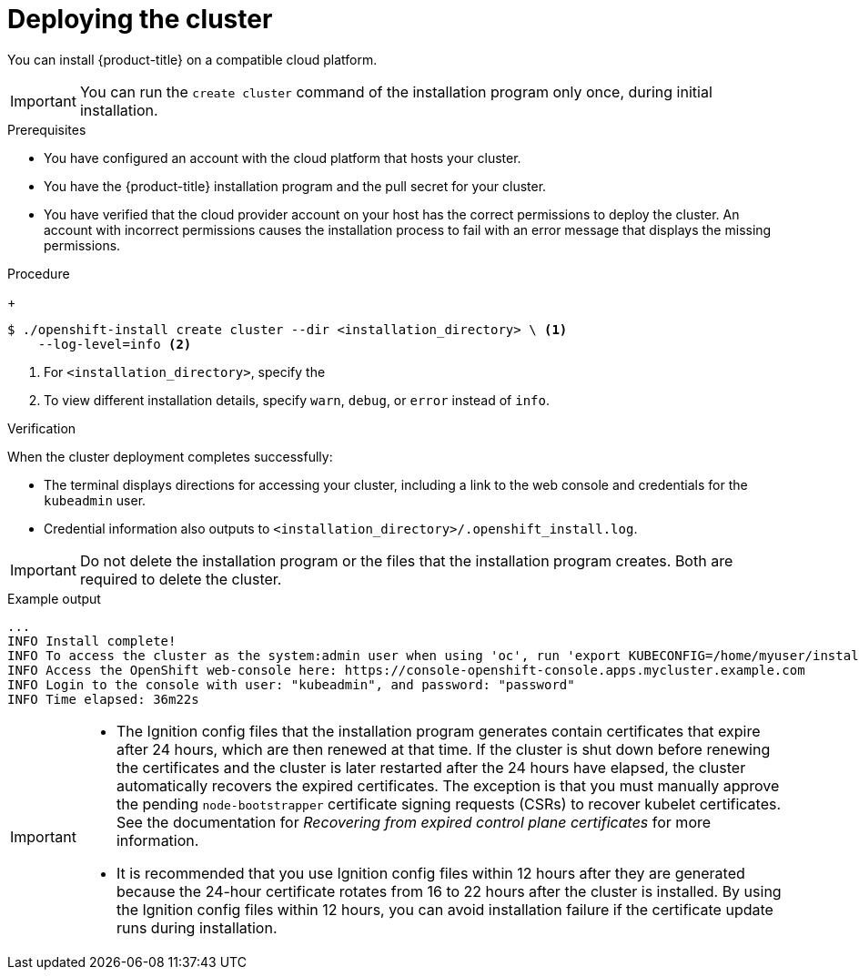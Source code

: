 // Module included in the following assemblies:
//
// * installing/installing_aws/installing-aws-customizations.adoc
// * installing/installing_aws/installing-aws-default.adoc
// * installing/installing_aws/installing-aws-government-region.adoc
// * installing/installing_aws/installing-aws-private.adoc
// * installing/installing_aws/installing-aws-vpc.adoc
// * installing/installing_aws/installing-aws-specialized-region.adoc
// * installing/installing-aws-localzone.adoc
// * installing/installing-aws-wavelength-zone.adoc
// * installing/installing_aws/installing-restricted-networks-aws-installer-provisioned.adoc
// * installing/installing_aws/installing-aws-outposts-remote-workers.adoc
// * installing/installing_azure/installing-azure-customizations.adoc
// * installing/installing_azure/installing-azure-default.adoc
// * installing/installing_azure/installing-azure-government-region.adoc
// * installing/installing_azure/installing-azure-private.adoc
// * installing/installing_azure/installing-azure-vnet.adoc
// * installing/installing_azure_stack_hub/installing-azure-stack-hub-default.adoc
// * installing/installing_gcp/installing-gcp-customizations.adoc
// * installing/installing_gcp/installing-gcp-private.adoc
// * installing/installing_gcp/installing-gcp-default.adoc
// * installing/installing_gcp/installing-gcp-vpc.adoc
// * installing/installing_gcp/installing-gcp-shared-vpc.adoc
// * installing/installing_gcp/installing-restricted-networks-gcp-installer-provisioned.adoc
// * installing/installing_gcp/installing-ibm-cloud-customizations.adoc
// * installing/installing_gcp/installing-ibm-cloud-vpc.adoc
// * installing/installing_ibm_cloud/installing-ibm-cloud-customizations.adoc
// * installing/installing_ibm_cloud/installing-ibm-cloud-network-customizations.adoc
// * installing/installing_ibm_cloud/installing-ibm-cloud-vpc.adoc
// * installing/installing_ibm_cloud/installing-ibm-cloud-private.adoc
// * installing/installing_ibm_cloud/installing-ibm-cloud-restricted.adoc
// * installing/installing_openstack/installing-openstack-installer-custom.adoc
// * installing/installing_openstack/installing-openstack-installer-restricted.adoc
// * installing/installing_openstack/installing-openstack-installer.adoc
// * installing/installing_vsphere/installing-vsphere-installer-provisioned.adoc
// * installing/installing_vsphere/installing-vsphere-installer-provisioned-customizations.adoc
// * installing/installing_vsphere/installing-restricted-networks-installer-provisioned-vsphere.adoc
// * installing/installing-nutanix-installer-provisioned.adoc
// * installing/installing-restricted-networks-nutanix-installer-provisioned.adoc
// * installing/installing_ibm_powervs/installing-ibm-power-vs-customizations.adoc
// * installing/installing_ibm_powervs/installing-ibm-power-vs-private-cluster.adoc
// * installing/installing_ibm_powervs/installing-restricted-networks-ibm-power-vs.adoc
// * installing/installing_ibm_powervs/installing-ibm-powervs-vpc.adoc
// * installing/installing-restricted-networks-azure-installer-provisioned.adoc
// If you use this module in any other assembly, you must update the ifeval
// statements.

ifeval::["{context}" == "installing-aws-private"]
:custom-config:
:aws:
endif::[]

ifeval::["{context}" == "installing-aws-customizations"]
:custom-config:
:aws:
endif::[]

ifeval::["{context}" == "installing-aws-china-region"]
:custom-config:
:aws:
endif::[]

ifeval::["{context}" == "installing-aws-government-region"]
:custom-config:
:aws:
endif::[]

ifeval::["{context}" == "installing-aws-specialized-region"]
:custom-config:
:aws:
endif::[]

ifeval::["{context}" == "installing-aws-secret-region"]
:custom-config:
:aws:
endif::[]

ifeval::["{context}" == "installing-aws-vpc"]
:custom-config:
:aws:
endif::[]

ifeval::["{context}" == "installing-restricted-networks-aws-installer-provisioned"]
:custom-config:
:aws:
endif::[]

ifeval::["{context}" == "installing-aws-default"]
:no-config:
:aws:
endif::[]

ifeval::["{context}" == "installing-aws-localzone"]
:custom-config:
:aws:
endif::[]

ifeval::["{context}" == "installing-aws-wavelength-zone"]
:custom-config:
:aws:
endif::[]

ifeval::["{context}" == "installing-aws-outposts-remote-workers"]
:custom-config:
:aws:
endif::[]

ifeval::["{context}" == "installing-azure-default"]
:no-config:
:azure:
:azure-default:
endif::[]

ifeval::["{context}" == "installing-gcp-customizations"]
:custom-config:
:gcp:
endif::[]

ifeval::["{context}" == "installing-gcp-vpc"]
:custom-config:
:gcp:
endif::[]

ifeval::["{context}" == "installing-gcp-shared-vpc"]
:custom-config:
:gcp:
endif::[]

ifeval::["{context}" == "installing-gcp-default"]
:no-config:
:gcp:
endif::[]

ifeval::["{context}" == "installing-restricted-networks-gcp-installer-provisioned"]
:custom-config:
:gcp:
endif::[]

ifeval::["{context}" == "installing-gcp-network-customizations"]
:custom-config:
:gcp:
endif::[]

ifeval::["{context}" == "installing-gcp-private"]
:custom-config:
:gcp:
endif::[]

ifeval::["{context}" == "installing-azure-customizations"]
:custom-config:
:azure:
:single-step:
endif::[]

ifeval::["{context}" == "installing-azure-government-region"]
:custom-config:
:azure:
:azure-gov:
endif::[]

ifeval::["{context}" == "installing-azure-vnet"]
:custom-config:
:azure:
:single-step:
endif::[]

ifeval::["{context}" == "installing-azure-private"]
:custom-config:
:azure:
:azure-private:
endif::[]

ifeval::["{context}" == "installing-azure-stack-hub-default"]
:custom-config:
:ash:
:single-step:
endif::[]

ifeval::["{context}" == "installing-azure-stack-hub-network-customizations"]
:custom-config:
:ash:
:single-step:
endif::[]

ifeval::["{context}" == "installing-openstack-installer-custom"]
:osp:
:custom-config:
:single-step:
endif::[]

ifeval::["{context}" == "installing-openstack-installer-restricted"]
:osp:
:custom-config:
:single-step:
endif::[]

ifeval::["{context}" == "installing-openstack-installer"]
:osp:
endif::[]

ifeval::["{context}" == "installing-vsphere-installer-provisioned"]
:no-config:
:vsphere:
endif::[]

ifeval::["{context}" == "installing-vsphere-installer-provisioned-customizations"]
:custom-config:
:vsphere:
:single-step:
endif::[]

ifeval::["{context}" == "installing-restricted-networks-installer-provisioned-vsphere"]
:custom-config:
:vsphere:
:single-step:
endif::[]

ifeval::["{context}" == "installing-ibm-cloud-customizations"]
:custom-config:
:ibm-cloud:
:single-step:
endif::[]

ifeval::["{context}" == "installing-ibm-cloud-network-customizations"]
:custom-config:
:ibm-cloud:
:single-step:
endif::[]

ifeval::["{context}" == "installing-ibm-cloud-vpc"]
:custom-config:
:ibm-cloud:
:single-step:
endif::[]

ifeval::["{context}" == "installing-ibm-cloud-private"]
:custom-config:
:ibm-cloud:
:single-step:
endif::[]

ifeval::["{context}" == "installing-ibm-cloud-restricted"]
:custom-config:
:ibm-cloud-restricted:
endif::[]

ifeval::["{context}" == "installing-nutanix-installer-provisioned"]
:custom-config:
:nutanix:
:single-step:
endif::[]

ifeval::["{context}" == "installing-restricted-networks-nutanix-installer-provisioned"]
:custom-config:
:nutanix:
:single-step:
endif::[]

ifeval::["{context}" == "installing-ibm-power-vs-customizations"]
:custom-config:
:single-step:
endif::[]

ifeval::["{context}" == "installing-ibm-power-vs-private-cluster"]
:custom-config:
:single-step:
endif::[]

ifeval::["{context}" == "installing-restricted-networks-ibm-power-vs"]
:custom-config:
:single-step:
endif::[]

ifeval::["{context}" == "installing-ibm-powervs-vpc"]
:custom-config:
:single-step:
endif::[]

ifeval::["{context}" == "installing-restricted-networks-azure-installer-provisioned"]
:custom-config:
:azure:
:single-step:
endif::[]

:_mod-docs-content-type: PROCEDURE
[id="installation-launching-installer_{context}"]
= Deploying the cluster

You can install {product-title} on a compatible cloud platform.

[IMPORTANT]
====
You can run the `create cluster` command of the installation program only once, during initial installation.
====

.Prerequisites

ifndef::osp,vsphere,nutanix[* You have configured an account with the cloud platform that hosts your cluster.]

* You have the {product-title} installation program and the pull secret for your cluster.

ifdef::ibm-cloud-restricted[]
+
If the {op-system-first} image is available locally, the host running the installation program does not require internet access.
endif::ibm-cloud-restricted[]
ifdef::azure[]
* You have an Azure subscription ID and tenant ID.
endif::azure[]
ifdef::azure-default[]
* You have the application ID and password of a service principal.
endif::azure-default[]
ifdef::azure-gov,azure-private[]
* If you are installing the cluster using a service principal, you have its application ID and password.
* If you are installing the cluster using a system-assigned managed identity, you have enabled it on the virtual machine that you will run the installation program from.
* If you are installing the cluster using a user-assigned managed identity, you have met these prerequisites:
** You have its client ID.
** You have assigned it to the virtual machine that you will run the installation program from.
endif::azure-gov,azure-private[]
ifndef::azure[]
* You have verified that the cloud provider account on your host has the correct permissions to deploy the cluster. An account with incorrect permissions causes the installation process to fail with an error message that displays the missing permissions.
endif::azure[]
ifdef::vsphere[]
* Optional: Before you create the cluster, you configured an external load balancer in place of the default load balancer.
+
[IMPORTANT]
====
You do not need to specify API and Ingress static addresses for your installation program. If you choose this configuration, you must take additional actions to define network targets that accept an IP address from each referenced vSphere subnet. See the section "Configuring a user-managed load balancer".
====
endif::vsphere[]

.Procedure

ifdef::gcp[]
. Remove any existing GCP credentials that do not use the service account key
for the GCP account that you configured for your cluster and that are stored in the
following locations:
** The `GOOGLE_CREDENTIALS`, `GOOGLE_CLOUD_KEYFILE_JSON`, or `GCLOUD_KEYFILE_JSON`
environment variables
** The `~/.gcp/osServiceAccount.json` file
** The `gcloud cli` default credentials
endif::gcp[]

ifdef::aws,azure-gov,azure-private,gcp,ibm-cloud-restricted,no-config[]
ifdef::azure-default[]
. Optional: If you have run the installation program on this computer before, and want to use an alternative service principal, go to the `~/.azure/` directory and delete the `osServicePrincipal.json` configuration file.
+
Deleting this file prevents the installation program from automatically reusing subscription and authentication values from a previous installation.
endif::azure-default[]
ifdef::azure-gov,azure-private[]
. Optional: If you have run the installation program on this computer before, and want to use an alternative service principal or managed identity, go to the `~/.azure/` directory and delete the `osServicePrincipal.json` configuration file.
+
Deleting this file prevents the installation program from automatically reusing subscription and authentication values from a previous installation.
endif::azure-gov,azure-private[]
ifdef::ibm-cloud-restricted[]
. Export the `OPENSHIFT_INSTALL_OS_IMAGE_OVERRIDE` variable to specify the location of the {op-system-first} image by running the following command:
+
[source,terminal]
----
$ export OPENSHIFT_INSTALL_OS_IMAGE_OVERRIDE="<path_to_image>/rhcos-<image_version>-ibmcloud.x86_64.qcow2.gz"
----
endif::ibm-cloud-restricted[]

. In the directory that contains the installation program, initialize the cluster deployment by running the following command:
endif::aws,azure-gov,azure-private,gcp,ibm-cloud-restricted,no-config[]
ifdef::single-step,azure-restricted[]
* In the directory that contains the installation program, initialize the cluster deployment by running the following command:
endif::single-step,azure-restricted[]

+
[source,terminal]
----
$ ./openshift-install create cluster --dir <installation_directory> \ <1>
    --log-level=info <2>
----
<1> For `<installation_directory>`, specify the

ifdef::custom-config[]
location of your customized `./install-config.yaml` file.
endif::custom-config[]
ifdef::no-config[]
directory name to store the files that the installation program creates.
endif::no-config[]

<2> To view different installation details, specify `warn`, `debug`, or
`error` instead of `info`.

ifdef::azure-gov,azure-private[]
+
If the installation program cannot locate the `osServicePrincipal.json` configuration file from a previous installation, you are prompted for Azure subscription and authentication values.
. Enter the following Azure parameter values for your subscription:
** *azure subscription id*: Enter the subscription ID to use for the cluster.
** *azure tenant id*: Enter the tenant ID.
. Depending on the Azure identity you are using to deploy the cluster, do one of the following when prompted for the *azure service principal client id*:
** If you are using a service principal, enter its application ID.
** If you are using a system-assigned managed identity, leave this value blank.
** If you are using a user-assigned managed identity, specify its client ID.
. Depending on the Azure identity you are using to deploy the cluster, do one of the following when prompted for the *azure service principal client secret*:
** If you are using a service principal, enter its password.
** If you are using a system-assigned managed identity, leave this value blank.
** If you are using a user-assigned managed identity,leave this value blank.

If previously not detected, the installation program creates an `osServicePrincipal.json` configuration file and stores this file in the `~/.azure/` directory on your computer. This ensures that the installation program can load the profile when it is creating an {product-title} cluster on the target platform.
endif::azure-gov,azure-private[]

ifdef::no-config[]
+
When specifying the directory:
* Verify that the directory has the `execute` permission. This permission is required to run Terraform binaries under the installation directory.
* Use an empty directory. Some installation assets, such as bootstrap X.509 certificates, have short expiration intervals, therefore you must not reuse an installation directory. If you want to reuse individual files from another cluster installation, you can copy them into your directory. However, the file names for the installation assets might change between releases. Use caution when copying installation files from an earlier {product-title} version.

. Provide values at the prompts:

.. Optional: Select an SSH key to use to access your cluster machines.
+
[NOTE]
====
For production {product-title} clusters on which you want to perform installation debugging or disaster recovery, specify an SSH key that your `ssh-agent` process uses.
====

ifdef::aws[]
.. Select *aws* as the platform to target.
.. If you do not have an Amazon Web Services (AWS) profile stored on your computer, enter the AWS access key ID and secret access key for the user that you configured to run the
installation program.
+
[NOTE]
====
The AWS access key ID and secret access key are stored in `~/.aws/credentials` in the home directory of the current user on the installation host. You are prompted for the credentials by the installation program if the credentials for the exported profile are not present in the file. Any credentials that you provide to the installation program are stored in the file.
====
.. Select the AWS region to deploy the cluster to.
.. Select the base domain for the Route 53 service that you configured for your cluster.
endif::aws[]
ifdef::azure[]
.. Select *azure* as the platform to target.
+
If the installation program cannot locate the `osServicePrincipal.json` configuration file from a previous installation, you are prompted for Azure subscription and authentication values.
.. Specify the following Azure parameter values for your subscription and service principal:
*** *azure subscription id*: Enter the subscription ID to use for the cluster.
*** *azure tenant id*: Enter the tenant ID.
*** *azure service principal client id*: Enter its application ID.
*** *azure service principal client secret*: Enter its password.
.. Select the region to deploy the cluster to.
.. Select the base domain to deploy the cluster to. The base domain corresponds to the Azure DNS Zone that you created for your cluster.
endif::azure[]
ifdef::gcp[]
.. Select *gcp* as the platform to target.
.. If you have not configured the service account key for your GCP account on
your host, you must obtain it from GCP and paste the contents of the file
or enter the absolute path to the file.
.. Select the project ID to provision the cluster in. The default value is
specified by the service account that you configured.
.. Select the region to deploy the cluster to.
.. Select the base domain to deploy the cluster to. The base domain corresponds
to the public DNS zone that you created for your cluster.
endif::gcp[]
ifdef::ibm-cloud[]
.. test
endif::ibm-cloud[]
ifdef::osp[]
.. Select *openstack* as the platform to target.
.. Specify the {rh-openstack-first} external network name to use for installing the cluster.
.. Specify the Floating IP address to use for external access to the OpenShift API.
.. Specify the {rh-openstack} flavor with at least 16 GB RAM to use for control plane
and compute nodes.
.. Select the base domain to deploy the cluster to. All DNS records will be
sub-domains of this base and will also include the cluster name.
endif::osp[]
ifdef::vsphere[]
.. Select *vsphere* as the platform to target.
.. Specify the name of your vCenter instance.
.. Specify the user name and password for the vCenter account that has the required permissions to create the cluster.
+
The installation program connects to your vCenter instance.
+
[IMPORTANT]
====
Some VMware vCenter Single Sign-On (SSO) environments with Active Directory (AD) integration might primarily require you to use the traditional login method, which requires the `<domain>\` construct.

To ensure that vCenter account permission checks complete properly, consider using the User Principal Name (UPN) login method, such as `<username>@<fully_qualified_domainname>`.
====

.. Select the data center in your vCenter instance to connect to.
.. Select the default vCenter datastore to use.
+
[NOTE]
====
Datastore and cluster names cannot exceed 60 characters; therefore, ensure the combined string length does not exceed the 60 character limit.
====
.. Select the vCenter cluster to install the {product-title} cluster in. The installation program uses the root resource pool of the vSphere cluster as the default resource pool.
.. Select the network in the vCenter instance that contains the virtual IP addresses and DNS records that you configured.
.. Enter the virtual IP address that you configured for control plane API access.
.. Enter the virtual IP address that you configured for cluster ingress.
.. Enter the base domain. This base domain must be the same one that you used in the DNS records that you configured.
endif::vsphere[]

.. Enter a descriptive name for your cluster.

ifdef::vsphere[]
The cluster name must be the same one that you used in the DNS records that you configured.
+
[NOTE]
====
Datastore and cluster names cannot exceed 60 characters; therefore, ensure the combined string length does not exceed the 60 character limit.
====
endif::vsphere[]
ifdef::azure[]
+
[IMPORTANT]
====
All Azure resources that are available through public endpoints are subject to resource name restrictions, and you cannot create resources that use certain terms. For a list of terms that Azure restricts, see
link:https://docs.microsoft.com/en-us/azure/azure-resource-manager/resource-manager-reserved-resourcename[Resolve reserved resource name errors] in the Azure documentation.
====
endif::azure[]
ifdef::gcp[]
If you provide a name that is longer
than 6 characters, only the first 6 characters will be used in the infrastructure
ID that is generated from the cluster name.
endif::gcp[]
ifndef::openshift-origin[]
.. Paste the {cluster-manager-url-pull}.
endif::openshift-origin[]
ifdef::openshift-origin[]
.. Paste the {cluster-manager-url-pull}.
* If you do not have a {cluster-manager-url-pull}, you can paste the pull secret another private registry.
* If you do not need the cluster to pull images from a private registry, you can paste `{"auths":{"fake":{"auth":"aWQ6cGFzcwo="}}}` as the pull secret.
endif::openshift-origin[]

ifdef::azure[]
If previously not detected, the installation program creates an `osServicePrincipal.json` configuration file and stores this file in the `~/.azure/` directory on your computer. This ensures that the installation program can load the profile when it is creating an {product-title} cluster on the target platform.
endif::azure[]

endif::no-config[]

ifdef::aws[]
. Optional: Remove or disable the `AdministratorAccess` policy from the IAM
account that you used to install the cluster.
+
[NOTE]
====
The elevated permissions provided by the `AdministratorAccess` policy are required only during installation.
====
endif::aws[]

ifdef::gcp[]
. Optional: You can reduce the number of permissions for the service account that you used to install the cluster.
** If you assigned the `Owner` role to your service account, you can remove that role and replace it with the `Viewer` role.
** If you included the `Service Account Key Admin` role,
you can remove it.
endif::gcp[]

.Verification
When the cluster deployment completes successfully:

* The terminal displays directions for accessing your cluster, including a link to the web console and credentials for the `kubeadmin` user.
* Credential information also outputs to `<installation_directory>/.openshift_install.log`.

[IMPORTANT]
====
Do not delete the installation program or the files that the installation program creates. Both are required to delete the cluster.
====

.Example output
[source,terminal]
----
...
INFO Install complete!
INFO To access the cluster as the system:admin user when using 'oc', run 'export KUBECONFIG=/home/myuser/install_dir/auth/kubeconfig'
INFO Access the OpenShift web-console here: https://console-openshift-console.apps.mycluster.example.com
INFO Login to the console with user: "kubeadmin", and password: "password"
INFO Time elapsed: 36m22s
----

[IMPORTANT]
====
* The Ignition config files that the installation program generates contain certificates that expire after 24 hours, which are then renewed at that time. If the cluster is shut down before renewing the certificates and the cluster is later restarted after the 24 hours have elapsed, the cluster automatically recovers the expired certificates. The exception is that you must manually approve the pending `node-bootstrapper` certificate signing requests (CSRs) to recover kubelet certificates. See the documentation for _Recovering from expired control plane certificates_ for more information.

* It is recommended that you use Ignition config files within 12 hours after they are generated because the 24-hour certificate rotates from 16 to 22 hours after the cluster is installed. By using the Ignition config files within 12 hours, you can avoid installation failure if the certificate update runs during installation.
====

ifeval::["{context}" == "installing-aws-private"]
:!custom-config:
:!aws:
endif::[]

ifeval::["{context}" == "installing-aws-customizations"]
:!custom-config:
:!aws:
endif::[]

ifeval::["{context}" == "installing-aws-china-region"]
:!custom-config:
:!aws:
endif::[]

ifeval::["{context}" == "installing-aws-government-region"]
:!custom-config:
:!aws:
endif::[]

ifeval::["{context}" == "installing-aws-secret-region"]
:!custom-config:
:!aws:
endif::[]

ifeval::["{context}" == "installing-aws-specialized-region"]
:!custom-config:
:!aws:
endif::[]

ifeval::["{context}" == "installing-aws-vpc"]
:!custom-config:
:!aws:
endif::[]

ifeval::["{context}" == "installing-restricted-networks-aws-installer-provisioned"]
:!custom-config:
:!aws:
endif::[]

ifeval::["{context}" == "installing-aws-default"]
:!no-config:
:!aws:
endif::[]

ifeval::["{context}" == "installing-aws-localzone"]
:!custom-config:
:!aws:
endif::[]

ifeval::["{context}" == "installing-aws-wavelength-zone"]
:!custom-config:
:!aws:
endif::[]

ifeval::["{context}" == "installing-aws-outposts-remote-workers"]
:!custom-config:
:!aws:
endif::[]

ifeval::["{context}" == "installing-azure-default"]
:!no-config:
:!azure:
:!azure-default:
endif::[]

ifeval::["{context}" == "installing-gcp-customizations"]
:!custom-config:
:!gcp:
endif::[]

ifeval::["{context}" == "installing-gcp-vpc"]
:!custom-config:
:!gcp:
endif::[]

ifeval::["{context}" == "installing-gcp-shared-vpc"]
:!custom-config:
:!gcp:
endif::[]

ifeval::["{context}" == "installing-gcp-default"]
:!no-config:
:!gcp:
endif::[]

ifeval::["{context}" == "installing-restricted-networks-gcp-installer-provisioned"]
:!custom-config:
:!gcp:
endif::[]

ifeval::["{context}" == "installing-gcp-network-customizations"]
:!custom-config:
:!gcp:
endif::[]

ifeval::["{context}" == "installing-gcp-private"]
:!custom-config:
:!gcp:
endif::[]

ifeval::["{context}" == "installing-azure-customizations"]
:!custom-config:
:!azure:
:!single-step:
endif::[]

ifeval::["{context}" == "installing-azure-government-region"]
:!custom-config:
:!azure:
:!azure-gov:
endif::[]

ifeval::["{context}" == "installing-azure-vnet"]
:!custom-config:
:!azure:
:!single-step:
endif::[]

ifeval::["{context}" == "installing-azure-private"]
:!custom-config:
:!azure:
:!azure-private:
endif::[]

ifeval::["{context}" == "installing-azure-stack-hub-default"]
:!custom-config:
:!ash:
:!single-step:
endif::[]

ifeval::["{context}" == "installing-azure-stack-hub-network-customizations"]
:!custom-config:
:!ash:
:!single-step:
endif::[]

ifeval::["{context}" == "installing-openstack-installer-custom"]
:!osp:
:!custom-config:
:!single-step:
endif::[]

ifeval::["{context}" == "installing-openstack-installer-restricted"]
:!osp:
:!custom-config:
:!single-step:
endif::[]

ifeval::["{context}" == "installing-openstack-installer"]
:!osp:
endif::[]

ifeval::["{context}" == "installing-vsphere-installer-provisioned"]
:!no-config:
:!vsphere:
endif::[]

ifeval::["{context}" == "installing-vsphere-installer-provisioned-customizations"]
:!custom-config:
:!vsphere:
:!single-step:
endif::[]

ifeval::["{context}" == "installing-restricted-networks-installer-provisioned-vsphere"]
:!custom-config:
:!vsphere:
:!single-step:
endif::[]

ifeval::["{context}" == "installing-ibm-cloud-customizations"]
:!custom-config:
:!ibm-cloud:
:!single-step:
endif::[]

ifeval::["{context}" == "installing-ibm-cloud-network-customizations"]
:!custom-config:
:!ibm-cloud:
:!single-step:
endif::[]

ifeval::["{context}" == "installing-ibm-cloud-vpc"]
:!custom-config:
:!ibm-cloud:
:!single-step:
endif::[]

ifeval::["{context}" == "installing-ibm-cloud-private"]
:!custom-config:
:!ibm-cloud:
:!single-step:
endif::[]

ifeval::["{context}" == "installing-ibm-cloud-restricted"]
:!custom-config:
:!ibm-cloud-restricted:
endif::[]

ifeval::["{context}" == "installing-nutanix-installer-provisioned"]
:!custom-config:
:!nutanix:
:!single-step:
endif::[]

ifeval::["{context}" == "installing-restricted-networks-nutanix-installer-provisioned"]
:!custom-config:
:!nutanix:
:!single-step:
endif::[]

ifeval::["{context}" == "installing-ibm-power-vs-customizations"]
:!custom-config:
:!single-step:
endif::[]

ifeval::["{context}" == "installing-ibm-power-vs-private-cluster"]
:!custom-config:
:!single-step:
endif::[]

ifeval::["{context}" == "installing-restricted-networks-ibm-power-vs"]
:!custom-config:
:!single-step:
endif::[]

ifeval::["{context}" == "installing-ibm-powervs-vpc"]
:!custom-config:
:!single-step:
endif::[]

ifeval::["{context}" == "installing-restricted-networks-azure-installer-provisioned"]
:!custom-config:
:!azure:
:!single-step:
endif::[]
